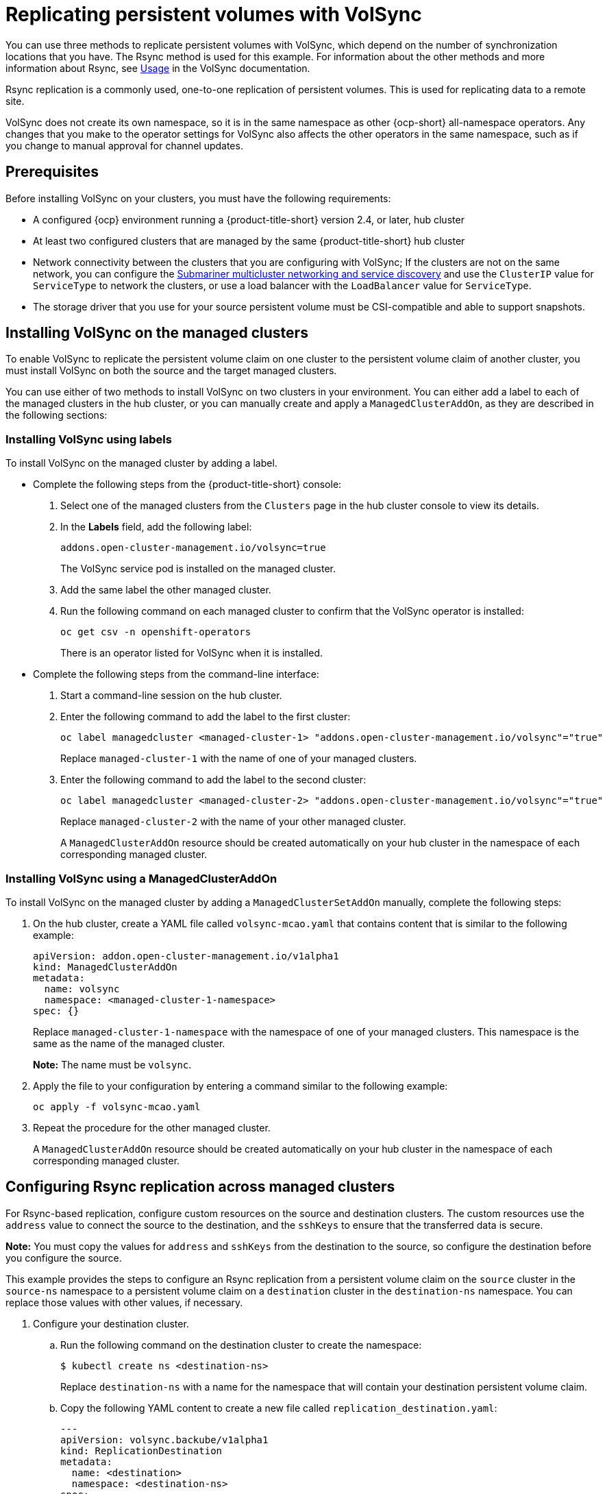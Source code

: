 [#volsync-rsync-rep]
= Replicating persistent volumes with VolSync

You can use three methods to replicate persistent volumes with VolSync, which depend on the number of synchronization locations that you have. The Rsync method is used for this example. For information about the other methods and more information about Rsync, see https://volsync.readthedocs.io/en/latest/usage/index.html[Usage] in the VolSync documentation.  

Rsync replication is a commonly used, one-to-one replication of persistent volumes. This is used for replicating data to a remote site. 

VolSync does not create its own namespace, so it is in the same namespace as other {ocp-short} all-namespace operators. Any changes that you make to the operator settings for VolSync also affects the other operators in the same namespace, such as if you change to manual approval for channel updates. 
//this is not a sentence.

[#volsync-prereq]
== Prerequisites

Before installing VolSync on your clusters, you must have the following requirements:

* A configured {ocp} environment running a {product-title-short} version 2.4, or later, hub cluster

* At least two configured clusters that are managed by the same {product-title-short} hub cluster

* Network connectivity between the clusters that you are configuring with VolSync; If the clusters are not on the same network, you can configure the link:../add-ons/volsyn/submariner/submariner.adoc#submariner[Submariner multicluster networking and service discovery] and use the `ClusterIP` value for `ServiceType` to network the clusters, or use a load balancer with the `LoadBalancer` value for `ServiceType`. 

* The storage driver that you use for your source persistent volume must be CSI-compatible and able to support snapshots. 

[#volsync-install-clusters]
== Installing VolSync on the managed clusters

To enable VolSync to replicate the persistent volume claim on one cluster to the persistent volume claim of another cluster, you must install VolSync on both the source and the target managed clusters. 

You can use either of two methods to install VolSync on two clusters in your environment. You can either add a label to each of the managed clusters in the hub cluster, or you can manually create and apply a `ManagedClusterAddOn`, as they are described in the following sections:

[#volsync-install-label]
=== Installing VolSync using labels

To install VolSync on the managed cluster by adding a label.

* Complete the following steps from the {product-title-short} console:

+
. Select one of the managed clusters from the `Clusters` page in the hub cluster console to view its details.

. In the *Labels* field, add the following label: 
+
----
addons.open-cluster-management.io/volsync=true
----
+
The VolSync service pod is installed on the managed cluster. 

. Add the same label the other managed cluster. 

. Run the following command on each managed cluster to confirm that the VolSync operator is installed:
+
----
oc get csv -n openshift-operators
----
+
There is an operator listed for VolSync when it is installed.

* Complete the following steps from the command-line interface:

+
. Start a command-line session on the hub cluster. 

. Enter the following command to add the label to the first cluster:
+
----
oc label managedcluster <managed-cluster-1> "addons.open-cluster-management.io/volsync"="true"
----
+
Replace `managed-cluster-1` with the name of one of your managed clusters.

. Enter the following command to add the label to the second cluster: 
+
----
oc label managedcluster <managed-cluster-2> "addons.open-cluster-management.io/volsync"="true"
----
+
Replace `managed-cluster-2` with the name of your other managed cluster.
+
A `ManagedClusterAddOn` resource should be created automatically on your hub cluster in the namespace of each corresponding managed cluster.

[#volsync-install-mcaddon]
=== Installing VolSync using a ManagedClusterAddOn

To install VolSync on the managed cluster by adding a `ManagedClusterSetAddOn` manually, complete the following steps:

. On the hub cluster, create a YAML file called `volsync-mcao.yaml` that contains content that is similar to the following example: 
+
[source,yaml]
----
apiVersion: addon.open-cluster-management.io/v1alpha1
kind: ManagedClusterAddOn
metadata:
  name: volsync
  namespace: <managed-cluster-1-namespace>
spec: {}
----
+
Replace `managed-cluster-1-namespace` with the namespace of one of your managed clusters. This namespace is the same as the name of the managed cluster.
+
*Note:* The name must be `volsync`. 

. Apply the file to your configuration by entering a command similar to the following example:
+
----
oc apply -f volsync-mcao.yaml
----

. Repeat the procedure for the other managed cluster.
+
A `ManagedClusterAddOn` resource should be created automatically on your hub cluster in the namespace of each corresponding managed cluster.

 
[#volsync-rsync-clusters]
== Configuring Rsync replication across managed clusters

For Rsync-based replication, configure custom resources on the source and destination clusters. The custom resources use the `address` value to connect the source to the destination, and the `sshKeys` to ensure that the transferred data is secure.

**Note:** You must copy the values for `address` and `sshKeys` from the destination to the source, so configure the destination before you configure the source.

This example provides the steps to configure an Rsync replication from a persistent volume claim on the `source` cluster in the `source-ns` namespace to a persistent volume claim on a `destination` cluster in the `destination-ns` namespace. You can replace those values with other values, if necessary.

. Configure your destination cluster.

.. Run the following command on the destination cluster to create the namespace:
+
----
$ kubectl create ns <destination-ns>
----
+
Replace `destination-ns` with a name for the namespace that will contain your destination persistent volume claim.

.. Copy the following YAML content to create a new file called `replication_destination.yaml`:
+
[source,yaml]
----
---
apiVersion: volsync.backube/v1alpha1
kind: ReplicationDestination
metadata:
  name: <destination>
  namespace: <destination-ns>
spec:
  rsync:
    serviceType: LoadBalancer
    copyMethod: Snapshot
    capacity: 2Gi
    accessModes: [ReadWriteOnce]
    storageClassName: gp2-csi
    volumeSnapshotClassName: csi-aws-vsc
----
+
*Note:* The `capacity` value should match the capacity of the persistent volume claim that is being replicated.
+
Replace `destination` with the name of your replication destination CR.
+
Replace `destination-ns` with the name of the namespace where your destination is located.
+
For this example, the `ServiceType` value of `LoadBalancer` is used. The load balancer service is created by the source cluster to enable your source managed cluster to transfer information to a different destination managed cluster. You can use `ClusterIP` as the service type if your source and destinations are on the same cluster, or if you have Submariner network service configured. Note the address and the name of the secret to refer to when you configure the source cluster.
+ 
The `storageClassName` and `volumeSnapshotClassName` are optional parameters. Specify the values for your environment, particularly if you are using a storage class and volume snapshot class name that are different than the default values for your environment. 

.. Run the following command on the destination cluster to create the `replicationdestination` resource:
+
----
$ kubectl create -n <destination-ns> -f replication_destination.yaml
----
+
Replace `destination-ns` with the name of the namespace where your destination is located.
+
After the `replicationdestination` resource is created, following parameters and values are added to the resource: 
+
|==========
| Parameter | Value

| `.status.rsync.address` | IP address of the destination cluster that is used to enable the source and destination clusters to communicate.
| `.status.rsync.sshKeys` | Name of the SSH key file that enables secure data transfer from the source cluster to the destination cluster. 
|==========

.. Run the following command to copy the value of `.status.rsync.address` to use on the source cluster:
+
----
$ ADDRESS=`kubectl get replicationdestination <destination> -n <destination-ns> --template={{.status.rsync.address}}`
$ echo $ADDRESS
----
+
Replace `destination` with the name of your replication destination CR.
+
Replace `destination-ns` with the name of the namespace where your destination is located.
+
The output should appear similar to the following output, which is for an Amazon Web Services environment:
+
----
a831264645yhrjrjyer6f9e4a02eb2-5592c0b3d94dd376.elb.us-east-1.amazonaws.com
----

.. Run the following command to copy the name of the secret and the contents of the secret that are provided as the value of `.status.rsync.sshKeys`.
+
----
$ SSHKEYS=`kubectl get replicationdestination <destination> -n <destination-ns> --template={{.status.rsync.sshKeys}}`
$ echo $SSHKEYS
----
+
Replace `destination` with the name of your replication destination CR.
+
Replace `destination-ns` with the name of the namespace where your destination is located.
+
You will have to enter it on the source cluster when you configure the source. The output should be the name of your SSH keys secret file, which might resemble the following name:
+
----
volsync-rsync-dst-src-destination-name
----

. Identify the source persistent volume claim that you want to replicate.
+
*Note:* The source persistent volume claim must be on a CSI storage class.

. Create the `ReplicationSource` items.
+
.. Copy the following YAML content to create a new file called `replication_source.yaml` on the source cluster: 
+
[source,yaml]
----
---
apiVersion: volsync.backube/v1alpha1
kind: ReplicationSource
metadata:
  name: <source>
  namespace: <source-ns>
spec:
  sourcePVC: <persistent_volume_claim>
  trigger:
    schedule: "*/3 * * * *"
  rsync:
    sshKeys: <mysshkeys>
    address: <my.host.com>
    copyMethod: Snapshot
    storageClassName: gp2-csi
    volumeSnapshotClassName: gp2-csi
----
+
Replace `source` with the name for your replication source CR. See step _3-vi_ of this procedure for instructions on how to replace this automatically.
+
Replace `source-ns` with the namespace of the persistent volume claim where your source is located. See step _3-vi_ of this procedure for instructions on how to replace this automatically. 
+
Replace `persistent_volume_claim` with the name of your source persistent volume claim.
+
Replace `mysshkeys` with the keys that you copied from the `.status.rsync.sshKeys` field of the `ReplicationDestination` when you configured it. 
+
Replace `my.host.com` with the host address that you copied from the `.status.rsync.address` field of the `ReplicationDestination` when you configured it. 
+
If your storage driver supports cloning, using `Clone` as the value for `copyMethod` might be a more streamlined process for the replication.
+ 
`StorageClassName` and `volumeSnapshotClassName` are optional parameters. If you are using a storage class and volume snapshot class name that are different than the defaults for your environment, specify those values. 
+
You can now set up the synchronization method of the persistent volume.

.. Copy the SSH secret from the destination cluster by entering the following command against the destination cluster:
+
----
$ kubectl get secret -n <destination-ns> $SSHKEYS -o yaml > /tmp/secret.yaml
----
+
Replace `destination-ns` with the namespace of the persistent volume claim where your destination is located.

.. Open the secret file in the `vi` editor by entering the following command:
+
----
$ vi /tmp/secret.yaml
----

.. In the open secret file on the destination cluster, make the following changes:
+
* Change the namespace to the namespace of your source cluster. For this example, it is `source-ns`.
* Remove the owner references (`.metadata.ownerReferences`).

.. On the source cluster, create the secret file by entering the following command on the source cluster:
+
----
$ kubectl create -f /tmp/secret.yaml
----

.. On the source cluster, modify the `replication_source.yaml` file by replacing the value of the `address` and `sshKeys` in the `ReplicationSource` object with the values that you noted from the destination cluster by entering the following commands:
+
----
$ sed -i "s/<my.host.com>/$ADDRESS/g" replication_source.yaml
$ sed -i "s/<mysshkeys>/$SSHKEYS/g" replication_source.yaml
$ kubectl create -n <source> -f replication_source.yaml
----
+
Replace `my.host.com` with the host address that you copied from the `.status.rsync.address` field of the `ReplicationDestination` when you configured it.
+
Replace `mysshkeys` with the keys that you copied from the `.status.rsync.sshKeys` field of the `ReplicationDestination` when you configured it.
+
Replace `source` with the name of the persistent volume claim where your source is located.
+
*Note:* You must create the the file in the same namespace as the persistent volume claim that you want to replicate. 

.. Verify that the replication completed by running the following command on the `ReplicationSource` object:
+
----
$ kubectl describe ReplicationSource -n <source-ns> <source>
----
+
Replace `source-ns` with the namespace of the persistent volume claim where your source is located.
+
Replace `source` with the name of your replication source CR. 
+
If the replication was successful, the output should be similar to the following example:
+
----
Status:
  Conditions:
    Last Transition Time:  2021-10-14T20:48:00Z
    Message:               Synchronization in-progress
    Reason:                SyncInProgress
    Status:                True
    Type:                  Synchronizing
    Last Transition Time:  2021-10-14T20:41:41Z
    Message:               Reconcile complete
    Reason:                ReconcileComplete
    Status:                True
    Type:                  Reconciled
  Last Sync Duration:      5m20.764642395s
  Last Sync Time:          2021-10-14T20:47:01Z
  Next Sync Time:          2021-10-14T20:48:00Z
----
+
If the `Last Sync Time` has no time listed, then the replication is not complete.

You have a replica of your original persistent volume claim. 
